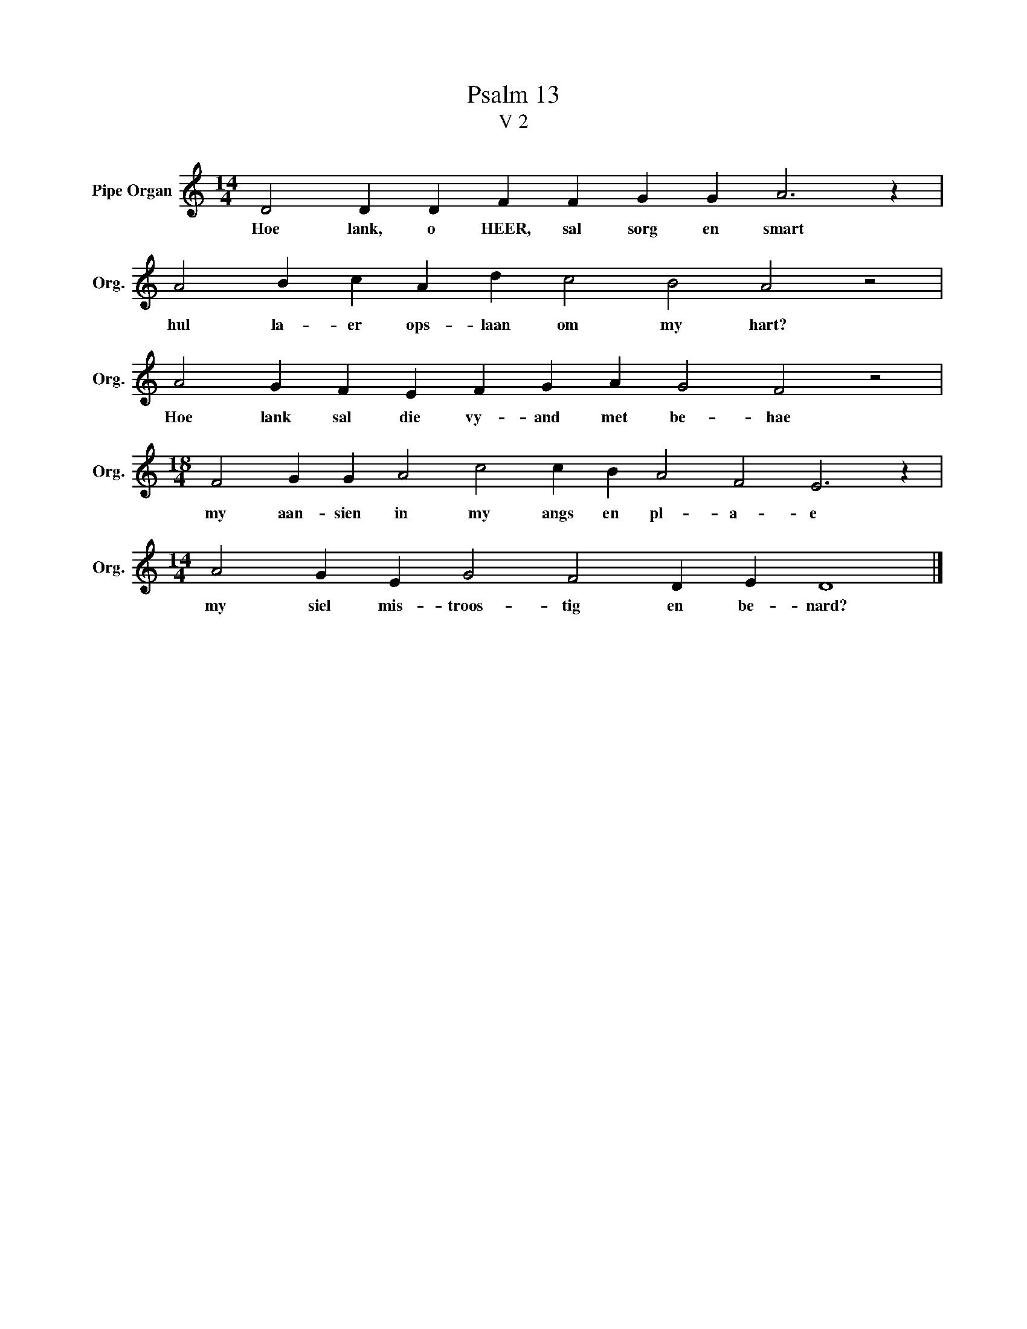 X:1
T:Psalm 13
T:V 2
L:1/4
M:14/4
I:linebreak $
K:C
V:1 treble nm="Pipe Organ" snm="Org."
V:1
 D2 D D F F G G A3 z |$ A2 B c A d c2 B2 A2 z2 |$ A2 G F E F G A G2 F2 z2 |$ %3
w: Hoe lank, o HEER, sal sorg en smart|hul la- er ops- laan om my hart?|Hoe lank sal die vy- and met be- hae|
[M:18/4] F2 G G A2 c2 c B A2 F2 E3 z |$[M:14/4] A2 G E G2 F2 D E D4 |] %5
w: my aan- sien in my angs en pl- a- e|my siel mis- troos- tig en be- nard?|

